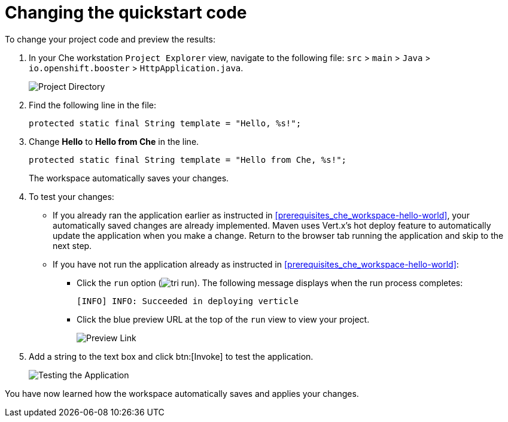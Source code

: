[id="changing_quickstart_code-{context}"]
= Changing the quickstart code

To change your project code and preview the results:

. In your Che workstation `Project Explorer` view, navigate to the following file: `src` > `main` > `Java` > `io.openshift.booster` > `HttpApplication.java`.
+
image::project_dir.png[Project Directory]
+
. Find the following line in the file:
+
[source,java]
----
protected static final String template = "Hello, %s!";
----
+
. Change *Hello* to *Hello from Che* in the line.
+
[source,java]
----
protected static final String template = "Hello from Che, %s!";
----
+
The workspace automatically saves your changes.

. To test your changes:

** If you already ran the application earlier as instructed in <<prerequisites_che_workspace-hello-world>>, your automatically saved changes are already implemented. Maven uses Vert.x's hot deploy feature to automatically update the application when you make a change. Return to the browser tab running the application and skip to the next step.

** If you have not run the application already as instructed in <<prerequisites_che_workspace-hello-world>>:

*** Click the `run` option (image:tri_run.png[title="Run button"]). The following message displays when the run process completes:
+
```
[INFO] INFO: Succeeded in deploying verticle
```
+
*** Click the blue preview URL at the top of the `run` view to view your project.
+
image::blue_link.png[Preview Link]
+
. Add a string to the text box and click btn:[Invoke] to test the application.
+
image::hello_from_che.png[Testing the Application]

You have now learned how the workspace automatically saves and applies your changes.
